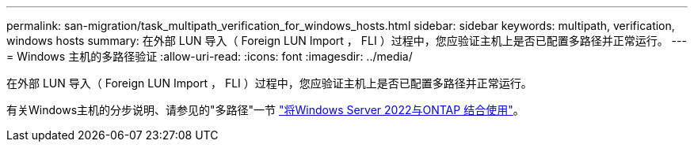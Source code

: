 ---
permalink: san-migration/task_multipath_verification_for_windows_hosts.html 
sidebar: sidebar 
keywords: multipath, verification, windows hosts 
summary: 在外部 LUN 导入（ Foreign LUN Import ， FLI ）过程中，您应验证主机上是否已配置多路径并正常运行。 
---
= Windows 主机的多路径验证
:allow-uri-read: 
:icons: font
:imagesdir: ../media/


[role="lead"]
在外部 LUN 导入（ Foreign LUN Import ， FLI ）过程中，您应验证主机上是否已配置多路径并正常运行。

有关Windows主机的分步说明、请参见的"多路径"一节 link:https://docs.netapp.com/us-en/ontap-sanhost/hu_windows_2022.html#multipathing["将Windows Server 2022与ONTAP 结合使用"^]。
